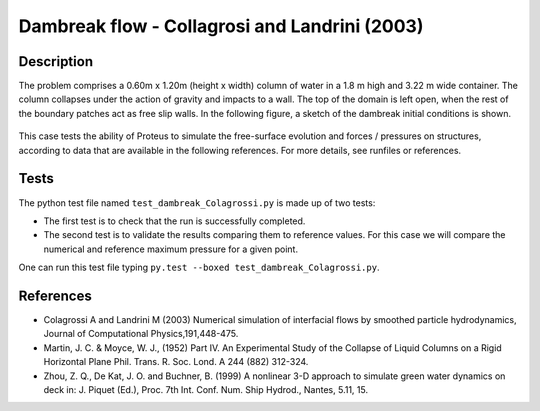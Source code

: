 Dambreak flow - Collagrosi and Landrini (2003)
==============================================

Description
-----------
The problem comprises a 0.60m x 1.20m (height x width) column of
water in a 1.8 m high and 3.22 m wide container. The column collapses under the action of gravity
and impacts to a wall. The top of the domain is
left open, when the rest of the boundary patches act as free slip walls.
In the following figure, a sketch of the dambreak initial conditions
is shown.

.. figure:: ./dambreakColagrossi.bmp
   :width: 100%
   :align: center

This case tests the ability of Proteus to simulate the free-surface
evolution and forces / pressures on structures, according to data that
are available in the following references.  For more details, see
runfiles or references.

Tests
-------
The python test file named ``test_dambreak_Colagrossi.py`` is made up of 
two tests:

* The first test is to check that the run is successfully completed.
* The second test is to validate the results comparing them to reference values. For this case we will compare the numerical and reference maximum pressure for a given point.
One can run this test file typing ``py.test --boxed test_dambreak_Colagrossi.py``.

References
----------

- Colagrossi A and Landrini M (2003) Numerical simulation of
  interfacial flows by smoothed particle hydrodynamics, Journal of
  Computational Physics,191,448-475.

- Martin, J. C. & Moyce, W. J., (1952) Part IV. An Experimental Study
  of the Collapse of Liquid Columns on a Rigid Horizontal Plane
  Phil. Trans. R. Soc. Lond. A 244 (882) 312-324.

- Zhou, Z. Q., De Kat, J. O. and Buchner, B. (1999) A nonlinear 3-D
  approach to simulate green water dynamics on deck in: J. Piquet
  (Ed.), Proc. 7th Int. Conf. Num. Ship Hydrod., Nantes, 5.11, 15.
